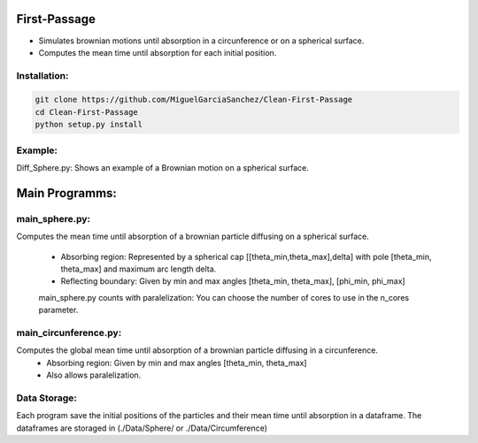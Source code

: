 
First-Passage
===========================================

- Simulates  brownian motions until absorption in a circunference or on a spherical surface.
- Computes the mean time until absorption for each initial position.


Installation:
------------
.. code:: bash

    git clone https://github.com/MiguelGarciaSanchez/Clean-First-Passage
    cd Clean-First-Passage
    python setup.py install



Example:
--------
Diff_Sphere.py: Shows an example of a Brownian motion on a spherical surface.


Main Programms:
===========================================

main_sphere.py: 
---------------
Computes the  mean time until absorption of a brownian particle diffusing on a 	spherical surface.

	- Absorbing region: Represented by a spherical cap [[theta_min,theta_max],delta] with pole 	 	[theta_min, theta_max] and maximum arc length delta.

	- Reflecting boundary: Given by min and max angles [theta_min, theta_max], [phi_min, phi_max]
	
	main_sphere.py counts with paralelization: You can choose the number of cores to use in the 		n_cores parameter.
	
	

main_circunference.py: 
---------------

Computes the global mean time until absorption of a brownian particle diffusing 		       in a circunference.
	- Absorbing region: Given by min and max angles [theta_min, theta_max]
	- Also allows paralelization.

Data Storage:
-------------

Each program save the initial positions of the particles and their mean time until absorption in a dataframe. The dataframes are storaged in (./Data/Sphere/ or ./Data/Circumference)

 


	
			  
			 


	

